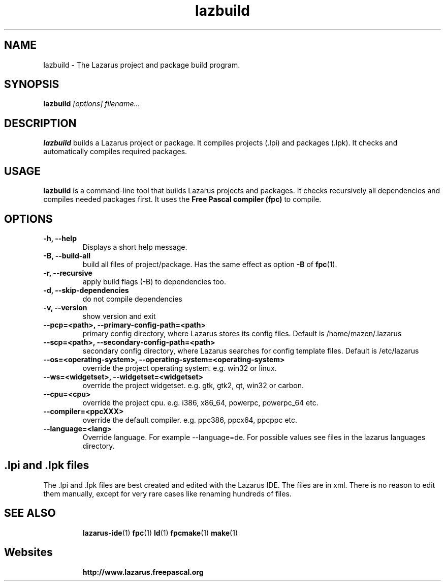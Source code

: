 .TH lazbuild 1 "19 April 2008" "Lazarus" "Lazarus Projects Builder"
.SH NAME
lazbuild \- The Lazarus project and package build program.

.SH SYNOPSIS

.B lazbuild
.I "[options] filename..."

.SH DESCRIPTION

.B lazbuild
builds a Lazarus project or package. It compiles projects (.lpi) and packages
(.lpk). It checks and automatically compiles required packages.

.SH USAGE

.B lazbuild
is a command-line tool that builds Lazarus projects and packages. It
checks recursively all dependencies and compiles needed packages first. It uses
the
.B Free Pascal compiler (fpc)
to compile.

.SH OPTIONS

.TP
.BI "\-h, \-\-help"
Displays a short help message.
.TP
.BI "-B, --build-all"
build all files of project/package. Has the same effect as option
.BI -B
of
.BR fpc (1).
.TP
.BI "-r, --recursive"
apply build flags (-B) to dependencies too.
.TP
.BI "-d, --skip-dependencies"
do not compile dependencies
.TP
.BI "-v, --version"
show version and exit
.TP
.BI " --pcp=<path>, --primary-config-path=<path>"
primary config directory, where Lazarus stores its config files. Default is /home/mazen/.lazarus
.TP
.BI "--scp=<path>, --secondary-config-path=<path>"
secondary config directory, where Lazarus searches for config template files. Default is /etc/lazarus
.TP
.BI "--os=<operating-system>, --operating-system=<operating-system>"
override the project operating system. e.g. win32 or linux.
.TP
.BI "--ws=<widgetset>, --widgetset=<widgetset>"
override the project widgetset. e.g. gtk, gtk2, qt, win32 or carbon.
.TP
.BI "--cpu=<cpu>"
override the project cpu. e.g. i386, x86_64, powerpc, powerpc_64 etc.
.TP
.BI "--compiler=<ppcXXX>"
override the default compiler. e.g. ppc386, ppcx64, ppcppc etc.
.TP
.BI "--language=<lang>"
Override language. For example --language=de. For  possible values see files in the lazarus languages directory.

.SH .lpi and .lpk files
The .lpi and .lpk files are best created and edited with the Lazarus IDE.
The files are in xml. There is no reason to edit them manually, except for
very rare cases like renaming hundreds of files.

.SH SEE ALSO
.IP 
.BR lazarus-ide (1)
.BR fpc (1)
.BR ld (1)
.BR fpcmake (1)
.BR make (1)

.SH Websites
.IP
.BR  http://www.lazarus.freepascal.org

